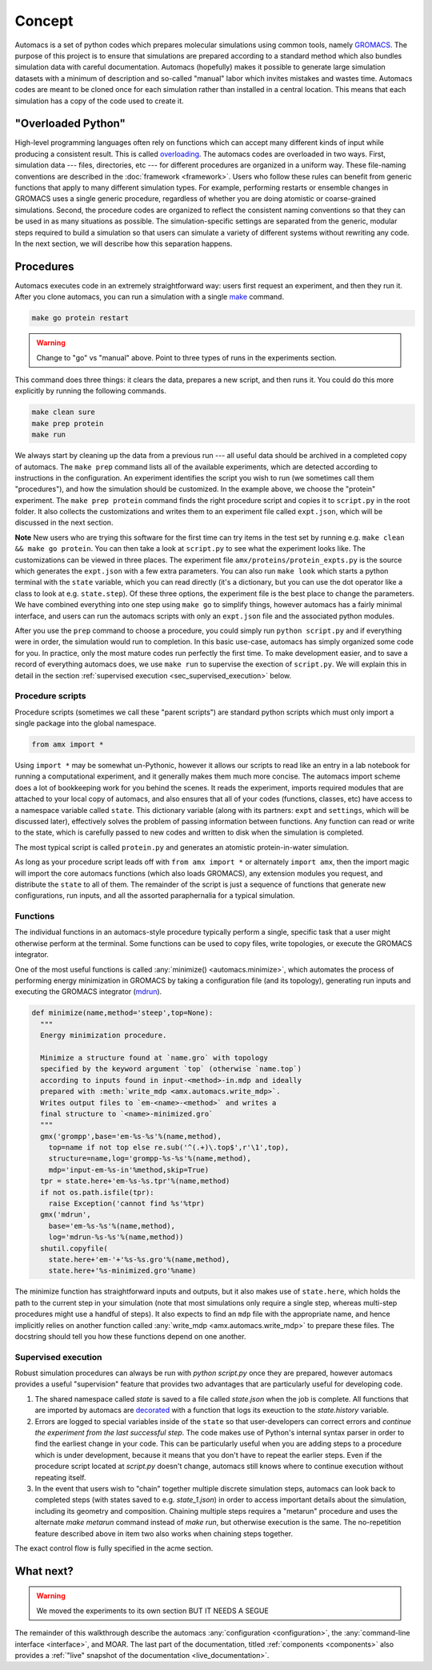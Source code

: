 
.. title :: Concept

Concept
=======

Automacs is a set of python codes which prepares molecular simulations using common tools, namely `GROMACS <http://www.gromacs.org/>`_. The purpose of this project is to ensure that simulations are prepared according to a standard method which also bundles simulation data with careful documentation. Automacs (hopefully) makes it possible to generate large simulation datasets with a minimum of description and so-called "manual" labor which invites mistakes and wastes time. Automacs codes are meant to be cloned once for each simulation rather than installed in a central location. This means that each simulation has a copy of the code used to create it.

"Overloaded Python"
-------------------

High-level programming languages often rely on functions which can accept many different kinds of input while producing a consistent result. This is called `overloading <https://en.wikipedia.org/wiki/Function_overloading>`_. The automacs codes are overloaded in two ways. First, simulation data --- files, directories, etc --- for different procedures are organized in a uniform way. These file-naming conventions are described in the :doc:`framework <framework>`. Users who follow these rules can benefit from generic functions that apply to many different simulation types. For example, performing restarts or ensemble changes in GROMACS uses a single generic procedure, regardless of whether you are doing atomistic or coarse-grained simulations. Second, the procedure codes are organized to reflect the consistent naming conventions so that they can be used in as many situations as possible. The simulation-specific settings are separated from the generic, modular steps required to build a simulation so that users can simulate a variety of different systems without rewriting any code. In the next section, we will describe how this separation happens.

.. _concept_procedures:

Procedures
----------

.. ! really only one way ...
.. ! replace all uses of "configuration" with acme.

Automacs executes code in an extremely straightforward way: users first request an experiment, and then they run it. After you clone automacs, you can run a simulation with a single `make <https://www.gnu.org/software/make/>`_ command.

.. code-block :: bash
  
  make go protein restart

.. warning ::

  Change to "go" vs "manual" above. Point to three types of runs in the experiments section.

This command does three things: it clears the data, prepares a new script, and then runs it. You could do this more explicitly by running the following commands.

.. code-block :: bash
  
  make clean sure
  make prep protein
  make run

We always start by cleaning up the data from a previous run --- all useful data should be archived in a completed copy of automacs. The ``make prep`` command lists all of the available experiments, which are detected according to instructions in the configuration. An experiment identifies the script you wish to run (we sometimes call them "procedures"), and how the simulation should be customized. In the example above, we choose the "protein" experiment. The ``make prep protein`` command finds the right procedure script and copies it to ``script.py`` in the root folder. It also collects the customizations and writes them to an experiment file called ``expt.json``, which will be discussed in the next section.

**Note** New users who are trying this software for the first time can try items in the test set by running e.g. ``make clean && make go protein``. You can then take a look at ``script.py`` to see what the experiment looks like. The customizations can be viewed in three places. The experiment file ``amx/proteins/protein_expts.py`` is the source which generates the ``expt.json`` with a few extra parameters. You can also run ``make look`` which starts a python terminal with the ``state`` variable, which you can read directly (it's a dictionary, but you can use the dot operator like a class to look at e.g. ``state.step``). Of these three options, the experiment file is the best place to change the parameters. We have combined everything into one step using ``make go`` to simplify things, however automacs has a fairly minimal interface, and users can run the automacs scripts with only an ``expt.json`` file and the associated python modules.

.. give a quickstart for the protein simulation by telling the user to make a new experiment. possibly consider automating this. is the exposition above too much?

After you use the ``prep`` command to choose a procedure, you could simply run ``python script.py`` and if everything were in order, the simulation would run to completion. In this basic use-case, automacs has simply organized some code for you. In practice, only the most mature codes run perfectly the first time. To make development easier, and to save a record of everything automacs does, we use ``make run`` to supervise the exection of ``script.py``. We will explain this in detail in the section :ref:`supervised execution <sec_supervised_execution>` below.

Procedure scripts
~~~~~~~~~~~~~~~~~

Procedure scripts (sometimes we call these "parent scripts") are standard python scripts which must only import a single package into the global namespace.

.. code-block :: python

  from amx import *

Using ``import *`` may be somewhat un-Pythonic, however it allows our scripts to read like an entry in a lab notebook for running a computational experiment, and it generally makes them much more concise. The automacs import scheme does a lot of bookkeeping work for you behind the scenes. It reads the experiment, imports required modules that are attached to your local copy of automacs, and also ensures that all of your codes (functions, classes, etc) have access to a namespace variable called ``state``. This dictionary variable (along with its partners: ``expt`` and ``settings``, which will be discussed later), effectively solves the problem of passing information between functions. Any function can read or write to the state, which is carefully passed to new codes and written to disk when the simulation is completed.

The most typical script is called ``protein.py`` and generates an atomistic protein-in-water simulation.

.. note that the following path is relative! no @-syntax sugar! so be careful or make it flexible.

.. literalinclude :: ../../../amx/proteins/protein.py
  :tab-width: 4

As long as your procedure script leads off with ``from amx import *`` or alternately ``import amx``, then the import magic will import the core automacs functions (which also loads GROMACS), any extension modules you request, and distribute the ``state`` to all of them. The remainder of the script is just a sequence of functions that generate new configurations, run inputs, and all the assorted paraphernalia for a typical simulation.

Functions
~~~~~~~~~

The individual functions in an automacs-style procedure typically perform a single, specific task that a user might otherwise perform at the terminal. Some functions can be used to copy files, write topologies, or execute the GROMACS integrator. 

One of the most useful functions is called :any:`minimize() <automacs.minimize>`, which automates the process of performing energy minimization in GROMACS by taking a configuration file (and its topology), generating run inputs and executing the GROMACS integrator (`mdrun <http://manual.gromacs.org/programs/gmx-mdrun.html>`_). 

.. code-block :: python

  def minimize(name,method='steep',top=None):
    """
    Energy minimization procedure.

    Minimize a structure found at `name.gro` with topology 
    specified by the keyword argument `top` (otherwise `name.top`) 
    according to inputs found in input-<method>-in.mdp and ideally 
    prepared with :meth:`write_mdp <amx.automacs.write_mdp>`. 
    Writes output files to `em-<name>-<method>` and writes a 
    final structure to `<name>-minimized.gro`
    """
    gmx('grompp',base='em-%s-%s'%(name,method),
      top=name if not top else re.sub('^(.+)\.top$',r'\1',top),
      structure=name,log='grompp-%s-%s'%(name,method),
      mdp='input-em-%s-in'%method,skip=True)
    tpr = state.here+'em-%s-%s.tpr'%(name,method)
    if not os.path.isfile(tpr):
      raise Exception('cannot find %s'%tpr)
    gmx('mdrun',
      base='em-%s-%s'%(name,method),
      log='mdrun-%s-%s'%(name,method))
    shutil.copyfile(
      state.here+'em-'+'%s-%s.gro'%(name,method),
      state.here+'%s-minimized.gro'%name)

The minimize function has straightforward inputs and outputs, but it also makes use of ``state.here``, which holds the path to the current step in your simulation (note that most simulations only require a single step, whereas multi-step procedures might use a handful of steps). It also expects to find an ``mdp`` file with the appropriate name, and hence implicitly relies on another function called :any:`write_mdp <amx.automacs.write_mdp>` to prepare these files. The docstring should tell you how these functions depend on one another.

.. _sec_supervised_execution:

Supervised execution
~~~~~~~~~~~~~~~~~~~~

Robust simulation procedures can always be run with `python script.py` once they are prepared, however automacs provides a useful "supervision" feature that provides two advantages that are particularly useful for developing code.

1. The shared namespace called `state` is saved to a file called `state.json` when the job is complete. All functions that are imported by automacs are `decorated <https://www.python.org/dev/peps/pep-0318/>`_ with a function that logs its exeuction to the `state.history` variable.
2. Errors are logged to special variables inside of the ``state`` so that user-developers can correct errors and *continue the experiment from the last successful step*. The code makes use of Python's internal syntax parser in order to find the earliest change in your code. This can be particularly useful when you are adding steps to a procedure which is under development, because it means that you don't have to repeat the earlier steps. Even if the procedure script located at `script.py` doesn't change, automacs still knows where to continue execution without repeating itself.
3. In the event that users wish to "chain" together multiple discrete simulation steps, automacs can look back to completed steps (with states saved to e.g. `state_1.json`) in order to access important details about the simulation, including its geometry and composition. Chaining multiple steps requires a "metarun" procedure and uses the alternate `make metarun` command instead of `make run`, but otherwise execution is the same. The no-repetition feature described above in item two also works when chaining steps together.

.. ! link to acme section. "acme section" throughout this document.

The exact control flow is fully specified in the acme section.

What next?
----------

.. warning :: 

  We moved the experiments to its own section BUT IT NEEDS A SEGUE

The remainder of this walkthrough describe the automacs :any:`configuration <configuration>`, the :any:`command-line interface <interface>`, and MOAR. The last part of the documentation, titled :ref:`components <components>` also provides a :ref:`"live" snapshot of the documentation <live_documentation>`.
